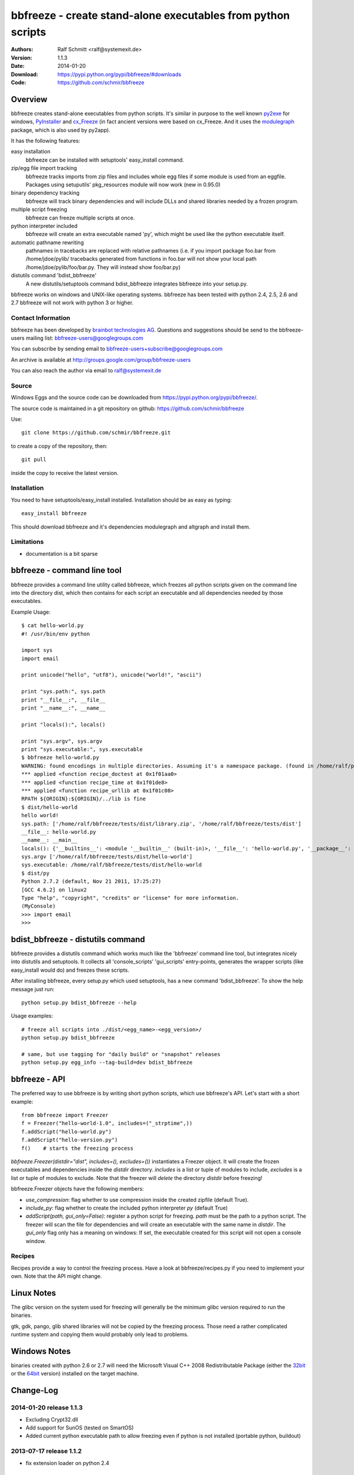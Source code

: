 .. -*- mode: rst; coding: utf-8 -*-

======================================================================
bbfreeze - create stand-alone executables from python scripts
======================================================================

:Authors: Ralf Schmitt <ralf@systemexit.de>
:Version: 1.1.3
:Date:    2014-01-20
:Download: https://pypi.python.org/pypi/bbfreeze/#downloads
:Code: https://github.com/schmir/bbfreeze


Overview
======================================================================
bbfreeze creates stand-alone executables from python scripts. It's
similar in purpose to the well known py2exe_ for windows, PyInstaller_ and cx_Freeze_ (in fact ancient versions were based
on cx_Freeze. And it uses the modulegraph_ package, which is also used by
py2app).

It has the following features:

easy installation 
  bbfreeze can be installed with setuptools' easy_install command.

zip/egg file import tracking
  bbfreeze tracks imports from zip files and includes whole egg files
  if some module is used from an eggfile. Packages using setuputils'
  pkg_resources module will now work (new in 0.95.0)

binary dependency tracking
  bbfreeze will track binary dependencies and will include DLLs and
  shared libraries needed by a frozen program.

multiple script freezing
  bbfreeze can freeze multiple scripts at once.

python interpreter included
  bbfreeze will create an extra executable named 'py', which might be
  used like the python executable itself.

automatic pathname rewriting
  pathnames in tracebacks are replaced with relative pathnames
  (i.e. if you import package foo.bar from /home/jdoe/pylib/
  tracebacks generated from functions in foo.bar will not show your
  local path /home/jdoe/pylib/foo/bar.py. They will instead show
  foo/bar.py)

distutils command 'bdist_bbfreeze'
  A new distutils/setuptools command bdist_bbfreeze integrates
  bbfreeze into your setup.py.

bbfreeze works on windows and UNIX-like operating systems. bbfreeze
has been tested with python 2.4, 2.5, 2.6 and 2.7 bbfreeze will not
work with python 3 or higher.

Contact Information
-------------------
bbfreeze has been developed by `brainbot technologies AG`__. Questions
and suggestions should be send to the bbfreeze-users mailing list:
bbfreeze-users@googlegroups.com

You can subscribe by sending email to
bbfreeze-users+subscribe@googlegroups.com

An archive is available at 
http://groups.google.com/group/bbfreeze-users

You can also reach the author via email to ralf@systemexit.de

Source
-------------------
Windows Eggs and the source code can be downloaded from 
https://pypi.python.org/pypi/bbfreeze/.

The source code is maintained in a git repository on github:
https://github.com/schmir/bbfreeze

Use::

  git clone https://github.com/schmir/bbfreeze.git

to create a copy of the repository, then::

  git pull

inside the copy to receive the latest version.



Installation 
---------------
You need to have setuptools/easy_install installed. Installation
should be as easy as typing::
  
  easy_install bbfreeze

This should download bbfreeze and it's dependencies modulegraph and
altgraph and install them.

Limitations
---------------
- documentation is a bit sparse


bbfreeze - command line tool
======================================================================
bbfreeze provides a command line utility called bbfreeze, which
freezes all python scripts given on the command line into the
directory dist, which then contains for each script an executable and
all dependencies needed by those executables.

Example Usage::

  $ cat hello-world.py
  #! /usr/bin/env python

  import sys
  import email

  print unicode("hello", "utf8"), unicode("world!", "ascii")

  print "sys.path:", sys.path
  print "__file__:", __file__
  print "__name__:", __name__

  print "locals():", locals()

  print "sys.argv", sys.argv
  print "sys.executable:", sys.executable
  $ bbfreeze hello-world.py
  WARNING: found encodings in multiple directories. Assuming it's a namespace package. (found in /home/ralf/py27/lib/python2.7/encodings, /usr/lib/python2.7/encodings)
  *** applied <function recipe_doctest at 0x1f01aa0>
  *** applied <function recipe_time at 0x1f01de8>
  *** applied <function recipe_urllib at 0x1f01c08>
  RPATH ${ORIGIN}:${ORIGIN}/../lib is fine
  $ dist/hello-world
  hello world!
  sys.path: ['/home/ralf/bbfreeze/tests/dist/library.zip', '/home/ralf/bbfreeze/tests/dist']
  __file__: hello-world.py
  __name__: __main__
  locals(): {'__builtins__': <module '__builtin__' (built-in)>, '__file__': 'hello-world.py', '__package__': None, 'sys': <module 'sys' (built-in)>, 'email': <module 'email' from '/home/ralf/bbfreeze/tests/dist/library.zip/email/__init__.pyc'>, '__name__': '__main__', '__doc__': None}
  sys.argv ['/home/ralf/bbfreeze/tests/dist/hello-world']
  sys.executable: /home/ralf/bbfreeze/tests/dist/hello-world
  $ dist/py
  Python 2.7.2 (default, Nov 21 2011, 17:25:27)
  [GCC 4.6.2] on linux2
  Type "help", "copyright", "credits" or "license" for more information.
  (MyConsole)
  >>> import email
  >>>


bdist_bbfreeze - distutils command
======================================================================

bbfreeze provides a distutils command which works much like the
'bbfreeze' command line tool, but integrates nicely into distutils
and setuptools. It collects all 'console_scripts' 'gui_scripts'
entry-points, generates the wrapper scripts (like easy_install would
do) and freezes these scripts.

After installing bbfreeze, every setup.py which used setuptools, has a
new command 'bdist_bbfreeze'. To show the help message just run::

  python setup.py bdist_bbfreeze --help

Usage examples::

  # freeze all scripts into ./dist/<egg_name>-<egg_version>/
  python setup.py bdist_bbfreeze

  # same, but use tagging for "daily build" or "snapshot" releases
  python setup.py egg_info --tag-build=dev bdist_bbfreeze



bbfreeze - API
======================================================================
The preferred way to use bbfreeze is by writing short python scripts,
which use bbfreeze's API. Let's start with a short example::

  from bbfreeze import Freezer
  f = Freezer("hello-world-1.0", includes=("_strptime",))
  f.addScript("hello-world.py")
  f.addScript("hello-version.py")
  f()    # starts the freezing process


`bbfreeze.Freezer(distdir="dist", includes=(), excludes=())`
instantiates a Freezer object. It will create the frozen executables
and dependencies inside the `distdir` directory. `includes` is a list
or tuple of modules to include, `excludes` is a list or tuple of
modules to exclude. Note that the freezer will *delete* the directory
`distdir` before freezing!

bbfreeze.Freezer objects have the following members:

- `use_compression`: flag whether to use compression inside the created
  zipfile (default True).
- `include_py`: flag whether to create the included python interpreter
  `py` (default True)
- `addScript(path, gui_only=False)`: register a python script for
  freezing. `path` must be the path to a python script.
  The freezer will scan the file for dependencies and will create an
  executable with the same name in `distdir`. The `gui_only` flag only
  has a meaning on windows: If set, the executable created for this
  script will not open a console window.


Recipes
----------------------------------------------------------------------
Recipes provide a way to control the freezing process. Have a look at
bbfreeze/recipes.py if you need to implement your own. Note that the
API might change.


Linux Notes
======================================================================
The glibc version on the system used for freezing will generally be
the minimum glibc version required to run the binaries.

gtk, gdk, pango, glib shared libraries will not be copied by the
freezing process. Those need a rather complicated runtime system and
copying them would probably only lead to problems.

Windows Notes
======================================================================
binaries created with python 2.6 or 2.7 will need the Microsoft Visual
C++ 2008 Redistributable Package (either the 32bit_ or the 64bit_
version) installed on the target machine.


Change-Log
======================================================================
2014-01-20         release 1.1.3
-----------------------------------------------
- Excluding Crypt32.dll
- Add support for SunOS (tested on SmartOS)
- Added current python executable path to allow freezing even if
  python is not installed (portable python, buildout)

2013-07-17         release 1.1.2
-----------------------------------------------
- fix extension loader on python 2.4

2013-07-14         release 1.1.1
-----------------------------------------------
- Adding icon for executables on windows. Added SetIcon method to
  Freezer. Winexeutil uses win32api so pywin32 must be installed to
  use.
- unconditionally copy console.exe to dist dir and ensure permissions
  are usable

2013-04-10         release 1.1.0
-----------------------------------------------
- bbfreeze has been split into bbfreeze-loader package and a pure
  python bbfreeze module. this should allow me to make more regular
  releases.
- add recipe for lxml.etree
- don't pollute module namespace while importing
- don't pollute the modules namespace in EXTENSION_LOADER_SOURCE
- make sure we use absolute imports in EXTENSION_LOADER_SOURCE
- do not pick up bbfreeze/__main__.py when freezing bbfreeze/py.py
- fix 'googlegroup subscribe' address
- fix bdist_egg procedure when setuptools is not importable
- fix the bdist_egg procedure when running under buildout
- normalize package names in 'dont_copy_as_egg'
- only execute entry point scripts when called as __main__
- use a project specific name for egg-info directories
- don't install PyXML as egg since it won't work
- add addEntryPoint method
- copy egg-info directories
- rename bb-freeze to bbfreeze
- rely on setuptools/distribute being installed
- shorten and simplify extension loader
- use absolute imports in the extension loader to load stdlib modules

2012-10-23         release 1.0.2
-----------------------------------------------
- use altgraph 0.9 as 0.10 is incompatible

2012-09-27         release 1.0.1
-----------------------------------------------
- update links to alternative freezers
- skip libresolv.so, which is a part of glibc
- call patchelf for anything which looks like a binary

2012-02-08         release 1.0.0
-----------------------------------------------
- better test infrastructure
- update documentation
- remove bbfreeze.macholib
- fix build on ubuntu 11.10
- handle platform=='linux3' case in ensureRPath
- make py recipe work again.
- handle "pip -e" installed development eggs, that aren't even setuptools packages


2011-04-12         release 0.97.3
-----------------------------------------------
- exclude ms-win-api-* and query.dll.
- make py parse minimal set of options required to run py.test on the
  frozen executable.
- link with /LARGEADDRESSAWARE on win32
- ensure RPATH of application loader has the right value. try to fix
  it with patchelf if not.
- set dont_write_bytecode and no_user_site flags if they are
  available.
- handle pip installed namespace packages

2010-10-12         release 0.97.2
-----------------------------------------------
- workaround console.exe not being executable.
- switch to ez_setup.py from setuptools-0.6c11.
- make win32com work by using a temporary directory as it's
  __gen_path__.

2010-08-19         release 0.97.1
-----------------------------------------------
- add missing README.rst file.

2010-08-17         release 0.97.0
-----------------------------------------------
- make it compatible with latest altgraph
- add recipe for gevent
- fix build on latest ubuntu

2008-09-18         release 0.96.5
-----------------------------------------------
- added distutils command 'bdist_bbfreeze' contributed by Hartmut
  Goebel
- executables are now stripped with the 'strip' command. This makes a
  difference in file size when using a static libpython.a.

2008-8-29         release 0.96.4
-----------------------------------------------
- record previously missing dependencies for subpackage imports. This
  bug only showed up when dependencies where explicitly removed.

2008-8-18	  release 0.96.3
-----------------------------------------------
- fix issues with some packages, which where wrongly
  recognized as development eggs

2008-8-5	  release 0.96.2
-----------------------------------------------
- a slightly patched getpath.c from python trunk has been
  added. This should fix sys.getfilesystemencoding() for statically
  linked python. We also try to link with the static library in case
  the shared one has been linked with -Bsymbolic (which makes it
  impossible to override the necessary symbols). This happens e.g. on
  Ubuntu 8.04.
- __file__ in the main program now has a .py suffix. This prevents
  garbage output from the warnings module.
- some recipes have been added (mostly breaking some unneeded
  dependencies).
- explicit recipes for the email module have been added. the email
  module isn't added as a whole.
- the setup script now reports the configuration used.
- bbfreeze now tracks dependencies from eggs (i.e. dependencies
  specified in the egg's setup.py script).


2008-3-14         release 0.96.1
-----------------------------------------------
- fix bug in an internal function, which determines if eggs should 
  be used. It always returned False, so eggs where never packaged.

2008-3-13         release 0.96.0
-----------------------------------------------
- some egg packages have the site-packages directory as their
  location, which resulted in the whole site-packages directory being 
  copied as some egg file.
- fix issue with wxPython
- add recipe for mercurial
- handle development eggs ("python setup.py develop") by running
  setup.py bdist_egg
- handle easy install entry scripts
- add recipe for kinterbasdb (thanks to Werner F. Bruhin)
- fix LD_RUN_PATH issue, when --enable--new-dtags is the default for
  linking (e.g. on gentoo). (thanks to Collin Day)

2007-12-6         release 0.95.4
-----------------------------------------------
- workaround for virtualenv
- show execution time in py

2007-10-16        release 0.95.3
-----------------------------------------------
- recipes for pythoncom/pywintypes have been added
- make sys.getfilesystemencoding() work like in non-frozen versions
- automatic pathname rewriting
- make stdin, stdout and stderr unbuffered in frozen programs


2007-7-12       release 0.95.2
-----------------------------------------------
- fix issues with c modules with suffix 'module.so',
  e.g. zlibmodule.so, timemodule.so, ... (fedora core 7 uses that
  naming scheme; thanks to Neil Becker for reporting)
  The frozen executable did bail out with zipimport.ZipImportError:
  can't decompress data; zlib not available".

2007-7-11       release 0.95.1
-----------------------------------------------
- compile .py files from eggs when there is no accompanying .pyc file
- skip egg/zip files in find_all_packages (makes some recipes work)

2007-7-6       release 0.95.0
-----------------------------------------------
- support for egg files: bbfreeze scans zipped egg files and now
  includes whole egg files/directories in the distribution. Programs
  using setuptools' pkg_resources module will now work (thanks to
  Eirik Svendsen for testing this).

2007-6-28      release 0.94.1
-----------------------------------------------
- fix bug in setup script, now the patched modulegraph is really used
- better recipe handling

2007-6-22      release 0.94.0
-----------------------------------------------
- support relative imports (backported from modulefinder, bbfreeze now
  ships with its' own patched copy of modulegraph).
- fix xml/_xmlplus issues
- add recipe for cElementTree

2007-5-31      release 0.93.2
-----------------------------------------------
- include tcl/tk runtime files (really makes Tkinter work)
- exclude gtk, pango and friends (i.e. they must be installed on
  the target system)

2007-5-14      release 0.93.1
-----------------------------------------------
- make py executable work when readline is not installed
- fix dll search path issue (makes Tkinter work)

2007-5-3       release 0.93.0
-----------------------------------------------
- dependency on libpython.so should now always be recognized
- support for namespace packages
- basic support for zipfiles/eggs (bbfreeze will scan zipfiles/eggs
  for dependencies and will implement a dummy pkg_resources.require in
  frozen executables). Note that the remaining pkg_resources
  functionality just isn't available.
- documentation updates


2007-4-27       release 0.92.0
-----------------------------------------------
- better binary dependency cache handling
- fix recipe for time module on windows
- use pefile module on windows for binary dependency tracking
- add gui_only flag to addScript method (which builds GUI programs
  on windows, i.e. without console)
- strip shared libraries on non windows platforms
- add showxref method
- working recipe for py.magic.greenlet


2007-4-24	Initial release 0.91.0
-----------------------------------------------

LICENSE
======================================================================
bbfreeze contains a modified copy of modulegraph, which is distributed
under the MIT license and is copyrighted by Bob Ippolito.

bbfreeze contains a modified copy of getpath.c from the python
distribution, which is distributed under the python software
foundation license version 2 and copyrighted by the python software
foundation.

bbfreeze includes a module 'bdist_bbfreeze.py' which is

  Copyright 2008-2012 by Hartmut Goebel <h.goebel@goebel-consult.de>

The 'bdist_bbfreeze' module may be distributed under the same licence
as bbfreeze itself.


The remaining part is distributed under the zlib/libpng license:

Copyright (c) 2007-2012 brainbot technologies AG

This software is provided 'as-is', without any express or implied
warranty. In no event will the authors be held liable for any damages
arising from the use of this software.

Permission is granted to anyone to use this software for any purpose,
including commercial applications, and to alter it and redistribute it
freely, subject to the following restrictions:

1. The origin of this software must not be misrepresented; you must not
   claim that you wrote the original software. If you use this software
   in a product, an acknowledgment in the product documentation would be
   appreciated but is not required.

2. Altered source versions must be plainly marked as such, and must not be
   misrepresented as being the original software.

3. This notice may not be removed or altered from any source
   distribution.

.. _py2exe: http://www.py2exe.org/
.. _py2app: https://pypi.python.org/pypi/py2app/
.. _PyInstaller: http://www.pyinstaller.org/
.. _cx_Freeze: http://cx-freeze.sourceforge.net/
.. _modulegraph: https://pypi.python.org/pypi/modulegraph
.. __: http://brainbot.com
.. _32bit: http://www.microsoft.com/downloads/en/details.aspx?familyid=9B2DA534-3E03-4391-8A4D-074B9F2BC1BF
.. _64bit: http://www.microsoft.com/downloads/en/details.aspx?FamilyID=BD2A6171-E2D6-4230-B809-9A8D7548C1B6
